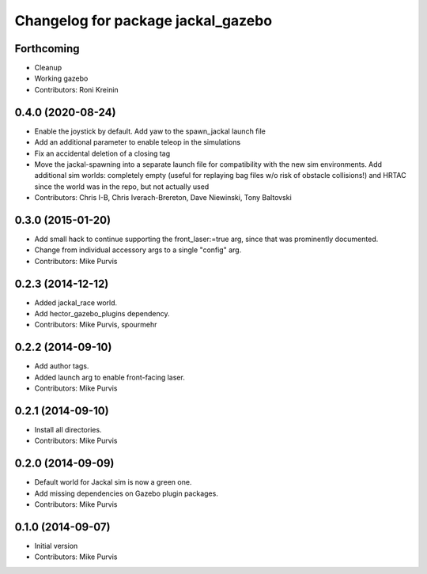 ^^^^^^^^^^^^^^^^^^^^^^^^^^^^^^^^^^^
Changelog for package jackal_gazebo
^^^^^^^^^^^^^^^^^^^^^^^^^^^^^^^^^^^

Forthcoming
-----------
* Cleanup
* Working gazebo
* Contributors: Roni Kreinin

0.4.0 (2020-08-24)
------------------
* Enable the joystick by default. Add yaw to the spawn_jackal launch file
* Add an additional parameter to enable teleop in the simulations
* Fix an accidental deletion of a closing tag
* Move the jackal-spawning into a separate launch file for compatibility with the new sim environments.  Add additional sim worlds: completely empty (useful for replaying bag files w/o risk of obstacle collisions!) and HRTAC since the world was in the repo, but not actually used
* Contributors: Chris I-B, Chris Iverach-Brereton, Dave Niewinski, Tony Baltovski

0.3.0 (2015-01-20)
------------------
* Add small hack to continue supporting the front_laser:=true arg, since that was prominently documented.
* Change from individual accessory args to a single "config" arg.
* Contributors: Mike Purvis

0.2.3 (2014-12-12)
------------------
* Added jackal_race world.
* Add hector_gazebo_plugins dependency.
* Contributors: Mike Purvis, spourmehr

0.2.2 (2014-09-10)
------------------
* Add author tags.
* Added launch arg to enable front-facing laser.
* Contributors: Mike Purvis

0.2.1 (2014-09-10)
------------------
* Install all directories.
* Contributors: Mike Purvis

0.2.0 (2014-09-09)
------------------
* Default world for Jackal sim is now a green one.
* Add missing dependencies on Gazebo plugin packages.
* Contributors: Mike Purvis

0.1.0 (2014-09-07)
------------------
* Initial version
* Contributors: Mike Purvis
